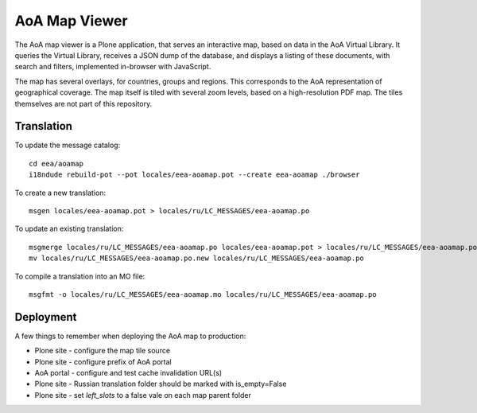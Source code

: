 AoA Map Viewer
==============
The AoA map viewer is a Plone application, that serves an interactive
map, based on data in the AoA Virtual Library. It queries the Virtual
Library, receives a JSON dump of the database, and displays a listing of
these documents, with search and filters, implemented in-browser with
JavaScript.

The map has several overlays, for countries, groups and regions. This
corresponds to the AoA representation of geographical coverage. The map
itself is tiled with several zoom levels, based on a high-resolution PDF
map. The tiles themselves are not part of this repository.


Translation
-----------

To update the message catalog::

  cd eea/aoamap
  i18ndude rebuild-pot --pot locales/eea-aoamap.pot --create eea-aoamap ./browser

To create a new translation::

  msgen locales/eea-aoamap.pot > locales/ru/LC_MESSAGES/eea-aoamap.po

To update an existing translation::

  msgmerge locales/ru/LC_MESSAGES/eea-aoamap.po locales/eea-aoamap.pot > locales/ru/LC_MESSAGES/eea-aoamap.po.new
  mv locales/ru/LC_MESSAGES/eea-aoamap.po.new locales/ru/LC_MESSAGES/eea-aoamap.po

To compile a translation into an MO file::

  msgfmt -o locales/ru/LC_MESSAGES/eea-aoamap.mo locales/ru/LC_MESSAGES/eea-aoamap.po

Deployment
----------

A few things to remember when deploying the AoA map to production:

* Plone site - configure the map tile source
* Plone site - configure prefix of AoA portal
* AoA portal - configure and test cache invalidation URL(s)
* Plone site - Russian translation folder should be marked with is_empty=False
* Plone site - set `left_slots` to a false vale on each map parent folder
